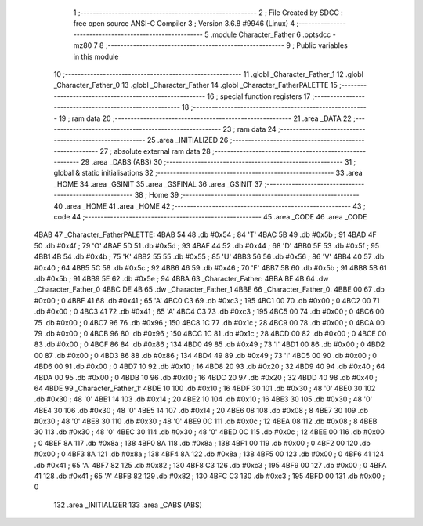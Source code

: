                               1 ;--------------------------------------------------------
                              2 ; File Created by SDCC : free open source ANSI-C Compiler
                              3 ; Version 3.6.8 #9946 (Linux)
                              4 ;--------------------------------------------------------
                              5 	.module Character_Father
                              6 	.optsdcc -mz80
                              7 	
                              8 ;--------------------------------------------------------
                              9 ; Public variables in this module
                             10 ;--------------------------------------------------------
                             11 	.globl _Character_Father_1
                             12 	.globl _Character_Father_0
                             13 	.globl _Character_Father
                             14 	.globl _Character_FatherPALETTE
                             15 ;--------------------------------------------------------
                             16 ; special function registers
                             17 ;--------------------------------------------------------
                             18 ;--------------------------------------------------------
                             19 ; ram data
                             20 ;--------------------------------------------------------
                             21 	.area _DATA
                             22 ;--------------------------------------------------------
                             23 ; ram data
                             24 ;--------------------------------------------------------
                             25 	.area _INITIALIZED
                             26 ;--------------------------------------------------------
                             27 ; absolute external ram data
                             28 ;--------------------------------------------------------
                             29 	.area _DABS (ABS)
                             30 ;--------------------------------------------------------
                             31 ; global & static initialisations
                             32 ;--------------------------------------------------------
                             33 	.area _HOME
                             34 	.area _GSINIT
                             35 	.area _GSFINAL
                             36 	.area _GSINIT
                             37 ;--------------------------------------------------------
                             38 ; Home
                             39 ;--------------------------------------------------------
                             40 	.area _HOME
                             41 	.area _HOME
                             42 ;--------------------------------------------------------
                             43 ; code
                             44 ;--------------------------------------------------------
                             45 	.area _CODE
                             46 	.area _CODE
   4BAB                      47 _Character_FatherPALETTE:
   4BAB 54                   48 	.db #0x54	; 84	'T'
   4BAC 5B                   49 	.db #0x5b	; 91
   4BAD 4F                   50 	.db #0x4f	; 79	'O'
   4BAE 5D                   51 	.db #0x5d	; 93
   4BAF 44                   52 	.db #0x44	; 68	'D'
   4BB0 5F                   53 	.db #0x5f	; 95
   4BB1 4B                   54 	.db #0x4b	; 75	'K'
   4BB2 55                   55 	.db #0x55	; 85	'U'
   4BB3 56                   56 	.db #0x56	; 86	'V'
   4BB4 40                   57 	.db #0x40	; 64
   4BB5 5C                   58 	.db #0x5c	; 92
   4BB6 46                   59 	.db #0x46	; 70	'F'
   4BB7 5B                   60 	.db #0x5b	; 91
   4BB8 5B                   61 	.db #0x5b	; 91
   4BB9 5E                   62 	.db #0x5e	; 94
   4BBA                      63 _Character_Father:
   4BBA BE 4B                64 	.dw _Character_Father_0
   4BBC DE 4B                65 	.dw _Character_Father_1
   4BBE                      66 _Character_Father_0:
   4BBE 00                   67 	.db #0x00	; 0
   4BBF 41                   68 	.db #0x41	; 65	'A'
   4BC0 C3                   69 	.db #0xc3	; 195
   4BC1 00                   70 	.db #0x00	; 0
   4BC2 00                   71 	.db #0x00	; 0
   4BC3 41                   72 	.db #0x41	; 65	'A'
   4BC4 C3                   73 	.db #0xc3	; 195
   4BC5 00                   74 	.db #0x00	; 0
   4BC6 00                   75 	.db #0x00	; 0
   4BC7 96                   76 	.db #0x96	; 150
   4BC8 1C                   77 	.db #0x1c	; 28
   4BC9 00                   78 	.db #0x00	; 0
   4BCA 00                   79 	.db #0x00	; 0
   4BCB 96                   80 	.db #0x96	; 150
   4BCC 1C                   81 	.db #0x1c	; 28
   4BCD 00                   82 	.db #0x00	; 0
   4BCE 00                   83 	.db #0x00	; 0
   4BCF 86                   84 	.db #0x86	; 134
   4BD0 49                   85 	.db #0x49	; 73	'I'
   4BD1 00                   86 	.db #0x00	; 0
   4BD2 00                   87 	.db #0x00	; 0
   4BD3 86                   88 	.db #0x86	; 134
   4BD4 49                   89 	.db #0x49	; 73	'I'
   4BD5 00                   90 	.db #0x00	; 0
   4BD6 00                   91 	.db #0x00	; 0
   4BD7 10                   92 	.db #0x10	; 16
   4BD8 20                   93 	.db #0x20	; 32
   4BD9 40                   94 	.db #0x40	; 64
   4BDA 00                   95 	.db #0x00	; 0
   4BDB 10                   96 	.db #0x10	; 16
   4BDC 20                   97 	.db #0x20	; 32
   4BDD 40                   98 	.db #0x40	; 64
   4BDE                      99 _Character_Father_1:
   4BDE 10                  100 	.db #0x10	; 16
   4BDF 30                  101 	.db #0x30	; 48	'0'
   4BE0 30                  102 	.db #0x30	; 48	'0'
   4BE1 14                  103 	.db #0x14	; 20
   4BE2 10                  104 	.db #0x10	; 16
   4BE3 30                  105 	.db #0x30	; 48	'0'
   4BE4 30                  106 	.db #0x30	; 48	'0'
   4BE5 14                  107 	.db #0x14	; 20
   4BE6 08                  108 	.db #0x08	; 8
   4BE7 30                  109 	.db #0x30	; 48	'0'
   4BE8 30                  110 	.db #0x30	; 48	'0'
   4BE9 0C                  111 	.db #0x0c	; 12
   4BEA 08                  112 	.db #0x08	; 8
   4BEB 30                  113 	.db #0x30	; 48	'0'
   4BEC 30                  114 	.db #0x30	; 48	'0'
   4BED 0C                  115 	.db #0x0c	; 12
   4BEE 00                  116 	.db #0x00	; 0
   4BEF 8A                  117 	.db #0x8a	; 138
   4BF0 8A                  118 	.db #0x8a	; 138
   4BF1 00                  119 	.db #0x00	; 0
   4BF2 00                  120 	.db #0x00	; 0
   4BF3 8A                  121 	.db #0x8a	; 138
   4BF4 8A                  122 	.db #0x8a	; 138
   4BF5 00                  123 	.db #0x00	; 0
   4BF6 41                  124 	.db #0x41	; 65	'A'
   4BF7 82                  125 	.db #0x82	; 130
   4BF8 C3                  126 	.db #0xc3	; 195
   4BF9 00                  127 	.db #0x00	; 0
   4BFA 41                  128 	.db #0x41	; 65	'A'
   4BFB 82                  129 	.db #0x82	; 130
   4BFC C3                  130 	.db #0xc3	; 195
   4BFD 00                  131 	.db #0x00	; 0
                            132 	.area _INITIALIZER
                            133 	.area _CABS (ABS)
